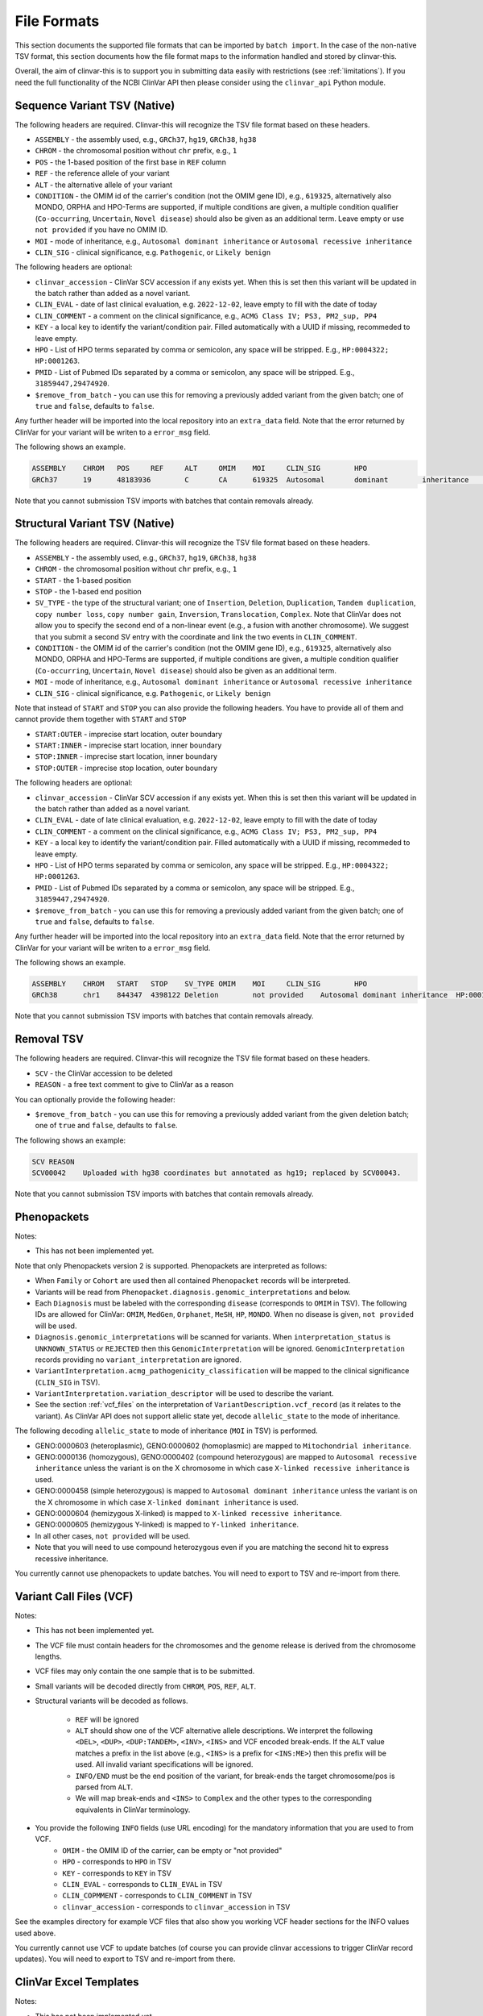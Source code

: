.. _file_formats:

============
File Formats
============

This section documents the supported file formats that can be imported by ``batch import``.
In the case of the non-native TSV format, this section documents how the file format maps to the information handled and stored by clinvar-this.

Overall, the aim of clinvar-this is to support you in submitting data easily with restrictions (see :ref:`limitations`).
If you need the full functionality of the NCBI ClinVar API then please consider using the ``clinvar_api`` Python module.

-----------------------------
Sequence Variant TSV (Native)
-----------------------------

The following headers are required.
Clinvar-this will recognize the TSV file format based on these headers.

- ``ASSEMBLY`` - the assembly used, e.g., ``GRCh37``, ``hg19``, ``GRCh38``, ``hg38``
- ``CHROM`` - the chromosomal position without ``chr`` prefix, e.g., ``1``
- ``POS`` - the 1-based position of the first base in ``REF`` column
- ``REF`` - the reference allele of your variant
- ``ALT`` - the alternative allele of your variant
- ``CONDITION`` - the OMIM id of the carrier's condition (not the OMIM gene ID), e.g., ``619325``, alternatively also MONDO, ORPHA and HPO-Terms are supported, if multiple conditions are given, a multiple condition qualifier (``Co-occurring``, ``Uncertain``, ``Novel disease``) should also be given as an additional term.
  Leave empty or use ``not provided`` if you have no OMIM ID.
- ``MOI`` - mode of inheritance, e.g., ``Autosomal dominant inheritance`` or ``Autosomal recessive inheritance``
- ``CLIN_SIG`` - clinical significance, e.g. ``Pathogenic``, or ``Likely benign``

The following headers are optional:

- ``clinvar_accession`` - ClinVar SCV accession if any exists yet.
  When this is set then this variant will be updated in the batch rather than added as a novel variant.
- ``CLIN_EVAL`` - date of last clinical evaluation, e.g. ``2022-12-02``, leave empty to fill with the date of today
- ``CLIN_COMMENT`` - a comment on the clinical significance, e.g., ``ACMG Class IV; PS3, PM2_sup, PP4``
- ``KEY`` - a local key to identify the variant/condition pair.
  Filled automatically with a UUID if missing, recommeded to leave empty.
- ``HPO`` - List of HPO terms separated by comma or semicolon, any space will be stripped.
  E.g., ``HP:0004322; HP:0001263``.
- ``PMID`` - List of Pubmed IDs separated by a comma or semicolon, any space
  will be stripped.
  E.g., ``31859447‚29474920``.
- ``$remove_from_batch`` - you can use this for removing a previously added variant from the given batch; one of ``true`` and ``false``, defaults to ``false``.

Any further header will be imported into the local repository into an ``extra_data`` field.
Note that the error returned by ClinVar for your variant will be writen to a ``error_msg`` field.

The following shows an example.

.. code-block:: text

    ASSEMBLY	CHROM	POS	REF	ALT	OMIM	MOI	CLIN_SIG	HPO
    GRCh37	19	48183936	C	CA	619325	Autosomal	dominant	inheritance	Likely	pathogenic	HP:0004322;HP:0001263

Note that you cannot submission TSV imports with batches that contain removals already.

-------------------------------
Structural Variant TSV (Native)
-------------------------------

The following headers are required.
Clinvar-this will recognize the TSV file format based on these headers.

- ``ASSEMBLY`` - the assembly used, e.g., ``GRCh37``, ``hg19``, ``GRCh38``, ``hg38``
- ``CHROM`` - the chromosomal position without ``chr`` prefix, e.g., ``1``
- ``START`` - the 1-based position
- ``STOP`` - the 1-based end position
- ``SV_TYPE`` - the type of the structural variant; one of ``Insertion``, ``Deletion``, ``Duplication``, ``Tandem duplication``, ``copy number loss``, ``copy number gain``, ``Inversion``, ``Translocation``, ``Complex``.
  Note that ClinVar does not allow you to specify the second end of a non-linear event (e.g., a fusion with another chromosome).
  We suggest that you submit a second SV entry with the coordinate and link the two events in ``CLIN_COMMENT``.
- ``CONDITION`` - the OMIM id of the carrier's condition (not the OMIM gene ID), e.g., ``619325``, alternatively also MONDO, ORPHA and HPO-Terms are supported, if multiple conditions are given, a multiple condition qualifier (``Co-occurring``, ``Uncertain``, ``Novel disease``) should also be given as an additional term.
- ``MOI`` - mode of inheritance, e.g., ``Autosomal dominant inheritance`` or ``Autosomal recessive inheritance``
- ``CLIN_SIG`` - clinical significance, e.g. ``Pathogenic``, or ``Likely benign``

Note that instead of ``START`` and ``STOP`` you can also provide the following headers.
You have to provide all of them and cannot provide them together with ``START`` and ``STOP``

- ``START:OUTER`` - imprecise start location, outer boundary
- ``START:INNER`` - imprecise start location, inner boundary
- ``STOP:INNER`` - imprecise start location, inner boundary
- ``STOP:OUTER`` - imprecise stop location, outer boundary

The following headers are optional:

- ``clinvar_accession`` - ClinVar SCV accession if any exists yet.
  When this is set then this variant will be updated in the batch rather than added as a novel variant.
- ``CLIN_EVAL`` - date of late clinical evaluation, e.g. ``2022-12-02``, leave empty to fill with the date of today
- ``CLIN_COMMENT`` - a comment on the clinical significance, e.g., ``ACMG Class IV; PS3, PM2_sup, PP4``
- ``KEY`` - a local key to identify the variant/condition pair.
  Filled automatically with a UUID if missing, recommeded to leave empty.
- ``HPO`` - List of HPO terms separated by comma or semicolon, any space will be stripped.
  E.g., ``HP:0004322; HP:0001263``.
- ``PMID`` - List of Pubmed IDs separated by a comma or semicolon, any space
  will be stripped.
  E.g., ``31859447‚29474920``.
- ``$remove_from_batch`` - you can use this for removing a previously added variant from the given batch; one of ``true`` and ``false``, defaults to ``false``.

Any further header will be imported into the local repository into an ``extra_data`` field.
Note that the error returned by ClinVar for your variant will be writen to a ``error_msg`` field.

The following shows an example.

.. code-block:: text

    ASSEMBLY	CHROM	START	STOP	SV_TYPE	OMIM	MOI	CLIN_SIG	HPO
    GRCh38	chr1	844347	4398122	Deletion	not provided	Autosomal dominant inheritance	HP:0001263

Note that you cannot submission TSV imports with batches that contain removals already.

-----------
Removal TSV
-----------

The following headers are required.
Clinvar-this will recognize the TSV file format based on these headers.

- ``SCV`` - the ClinVar accession to be deleted
- ``REASON`` - a free text comment to give to ClinVar as a reason

You can optionally provide the following header:

- ``$remove_from_batch`` - you can use this for removing a previously added variant from the given deletion batch; one of ``true`` and ``false``, defaults to ``false``.

The following shows an example:

.. code-block:: text

    SCV	REASON
    SCV00042	Uploaded with hg38 coordinates but annotated as hg19; replaced by SCV00043.

Note that you cannot submission TSV imports with batches that contain removals already.

------------
Phenopackets
------------

Notes:

- This has not been implemented yet.

Note that only Phenopackets version 2 is supported.
Phenopackets are interpreted as follows:

- When ``Family`` or ``Cohort`` are used then all contained ``Phenopacket`` records will be interpreted.
- Variants will be read from ``Phenopacket.diagnosis.genomic_interpretations`` and below.
- Each ``Diagnosis`` must be labeled with the corresponding ``disease`` (corresponds to ``OMIM`` in TSV).
  The following IDs are allowed for ClinVar: ``OMIM``, ``MedGen``, ``Orphanet``, ``MeSH``, ``HP``, ``MONDO``.
  When no disease is given, ``not provided`` will be used.
- ``Diagnosis.genomic_interpretations`` will be scanned for variants.
  When ``interpretation_status`` is ``UNKNOWN_STATUS`` or ``REJECTED`` then this ``GenomicInterpretation`` will be ignored.
  ``GenomicInterpretation`` records providing no ``variant_interpretation`` are ignored.
- ``VariantInterpretation.acmg_pathogenicity_classification`` will be mapped to the clinical significance (``CLIN_SIG`` in TSV).
- ``VariantInterpretation.variation_descriptor`` will be used to describe the variant.
- See the section :ref:`vcf_files` on the interpretation of ``VariantDescription.vcf_record`` (as it relates to the variant).
  As ClinVar API does not support allelic state yet, decode ``allelic_state`` to the mode of inheritance.

The following decoding ``allelic_state`` to mode of inheritance (``MOI`` in TSV) is performed.

- GENO:0000603 (heteroplasmic), GENO:0000602 (homoplasmic) are mapped to ``Mitochondrial inheritance``.
- GENO:0000136 (homozygous), GENO:0000402 (compound heterozygous) are mapped to ``Autosomal recessive inheritance`` unless the variant is on the X chromosome in which case ``X-linked recessive inheritance`` is used.
- GENO:0000458 (simple heterozygous) is mapped to ``Autosomal dominant inheritance`` unless the variant is on the X chromosome in which case ``X-linked dominant inheritance`` is used.
- GENO:0000604 (hemizygous X-linked) is mapped to ``X-linked recessive inheritance``.
- GENO:0000605 (hemizygous Y-linked) is mapped to ``Y-linked inheritance``.
- In all other cases, ``not provided`` will be used.
- Note that you will need to use compound heterozygous even if you are matching the second hit to express recessive inheritance.

You currently cannot use phenopackets to update batches.
You will need to export to TSV and re-import from there.

.. _vcf_files:

------------------------
Variant Call Files (VCF)
------------------------

Notes:

- This has not been implemented yet.

- The VCF file must contain headers for the chromosomes and the genome release is derived from the chromosome lengths.
- VCF files may only contain the one sample that is to be submitted.
- Small variants will be decoded directly from ``CHROM``, ``POS``, ``REF``, ``ALT``.
- Structural variants will be decoded as follows.

    - ``REF`` will be ignored
    - ``ALT`` should show one of the VCF alternative allele descriptions.
      We interpret the following ``<DEL>``, ``<DUP>``, ``<DUP:TANDEM>``, ``<INV>``, ``<INS>`` and VCF encoded break-ends.
      If the ``ALT`` value matches a prefix in the list above (e.g., ``<INS>`` is a prefix for ``<INS:ME>``) then this prefix will be used.
      All invalid variant specifications will be ignored.
    - ``INFO/END`` must be the end position of the variant, for break-ends the target chromosome/pos is parsed from ``ALT``.
    - We will map break-ends and ``<INS>`` to ``Complex`` and the other types to the corresponding equivalents in ClinVar terminology.

- You provide the following ``INFO`` fields (use URL encoding) for the mandatory information that you are used to from VCF.
    - ``OMIM`` - the OMIM ID of the carrier, can be empty or "not provided"
    - ``HPO`` - corresponds to ``HPO`` in TSV
    - ``KEY`` - corresponds to ``KEY`` in TSV
    - ``CLIN_EVAL`` - corresponds to ``CLIN_EVAL`` in TSV
    - ``CLIN_COPMMENT`` - corresponds to ``CLIN_COMMENT`` in TSV
    - ``clinvar_accession`` - corresponds to ``clinvar_accession`` in TSV

See the examples directory for example VCF files that also show you working VCF header sections for the INFO values used above.

You currently cannot use VCF to update batches (of course you can provide clinvar accessions to trigger ClinVar record updates).
You will need to export to TSV and re-import from there.

-----------------------
ClinVar Excel Templates
-----------------------

Notes:

- This has not been implemented yet.

You already have a process for filling out these ClinVar Excel tables?
You have one filled out already and not submitted before discovering clinvar-this?
This is for you.

Only the "Variant" tab is used.

You have to use ``SubmissionTemplate.xlsx``. The following columns are interpreted by clinvar-this.

- ``Local ID`` / ``A`` maps to ``KEY`` from the TSV format.
- For small variants, you can specify the coordinates based on transcripts or genomic description, so either will translate to (``CHROM``, ``POS``, ``REF``, and ``ALT``; you will have to specify the release on the command line on import):

    - ``Reference sequence`` / ``D`` and ``HGVS`` / ``E`` are translated into chromosomal coordinates using the `VariantValidator <https://variantvalidator.org/>`__ API, OR:
    - ``Chromosome``, ``Start``, ``Stop``, ``Reference allele``, ``Alternate allele`` in ``F-J``.

- For structural variants, you have to provide:

    - ``Chromosome``, ``Start``, ``Stop``, in ``F-H``.
    - Alternatively to ``Start``/``Stop``, you can provide ``Outer start`` ... ``Outer stop`` (``L-O``).
    - Provide the variant type in ``Variant Type`` / ``K``.

- ``Condition ID type`` / ``AB`` and ``Condition ID value`` / ``AC`` map to ``OMIM`` in TSV.
- ``Clinical significance`` / ``AH`` maps to ``CLIN_SIG`` in TSV.
- ``Date last evaluated`` / ``AJ`` maps to ``CLIN_EVAL`` in TSV.
- ``ClinVarAccession`` / ``CK`` maps to ``clinvar_accession`` in TSV.
- ``Mode of inheritance`` / ``AK`` maps to ``MOI`` in TSV.

You currently cannot use ClinVar Excel to update batches (of course you can provide clinvar accessions to trigger ClinVar record updates).
You will need to export to TSV and re-import from there.
